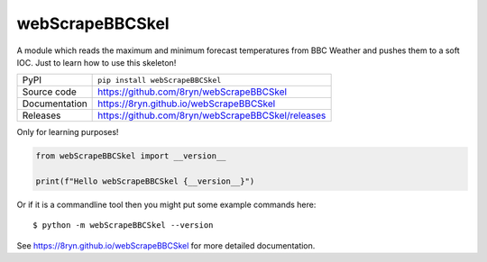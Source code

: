 webScrapeBBCSkel
===========================

|code_ci| |docs_ci| |coverage| |pypi_version| |license|

A module which reads the maximum and minimum forecast temperatures from BBC
Weather and pushes them to a soft IOC. Just to learn how to use this skeleton!

============== ==============================================================
PyPI           ``pip install webScrapeBBCSkel``
Source code    https://github.com/8ryn/webScrapeBBCSkel
Documentation  https://8ryn.github.io/webScrapeBBCSkel
Releases       https://github.com/8ryn/webScrapeBBCSkel/releases
============== ==============================================================

Only for learning purposes!

.. code-block:: python

    from webScrapeBBCSkel import __version__

    print(f"Hello webScrapeBBCSkel {__version__}")

Or if it is a commandline tool then you might put some example commands here::

    $ python -m webScrapeBBCSkel --version

.. |code_ci| image:: https://github.com/8ryn/webScrapeBBCSkel/actions/workflows/code.yml/badge.svg?branch=main
    :target: https://github.com/8ryn/webScrapeBBCSkel/actions/workflows/code.yml
    :alt: Code CI

.. |docs_ci| image:: https://github.com/8ryn/webScrapeBBCSkel/actions/workflows/docs.yml/badge.svg?branch=main
    :target: https://github.com/8ryn/webScrapeBBCSkel/actions/workflows/docs.yml
    :alt: Docs CI

.. |coverage| image:: https://codecov.io/gh/8ryn/webScrapeBBCSkel/branch/main/graph/badge.svg
    :target: https://codecov.io/gh/8ryn/webScrapeBBCSkel
    :alt: Test Coverage

.. |pypi_version| image:: https://img.shields.io/pypi/v/webScrapeBBCSkel.svg
    :target: https://pypi.org/project/webScrapeBBCSkel
    :alt: Latest PyPI version

.. |license| image:: https://img.shields.io/badge/License-Apache%202.0-blue.svg
    :target: https://opensource.org/licenses/Apache-2.0
    :alt: Apache License

..
    Anything below this line is used when viewing README.rst and will be replaced
    when included in index.rst

See https://8ryn.github.io/webScrapeBBCSkel for more detailed documentation.
